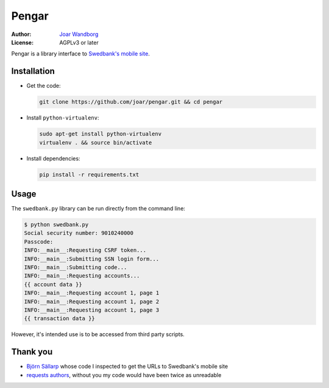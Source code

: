 ========
 Pengar
========

:Author: `Joar Wandborg <http://wandborg.se>`_
:License: AGPLv3 or later

Pengar is a library interface to `Swedbank's mobile site`_.

.. _`swedbank's mobile site`: https://mobilbank.swedbank.se/


--------------
 Installation
--------------

-   Get the code:

    .. code-block:: bash

        git clone https://github.com/joar/pengar.git && cd pengar

-   Install ``python-virtualenv``:

    .. code-block:: bash

        sudo apt-get install python-virtualenv
        virtualenv . && source bin/activate

-   Install dependencies:

    .. code-block:: bash

        pip install -r requirements.txt


-------
 Usage
-------

The ``swedbank.py`` library can be run directly from the command line:

.. code-block:: bash

    $ python swedbank.py
    Social security number: 9010240000
    Passcode:
    INFO:__main__:Requesting CSRF token...
    INFO:__main__:Submitting SSN login form...
    INFO:__main__:Submitting code...
    INFO:__main__:Requesting accounts...
    {{ account data }}
    INFO:__main__:Requesting account 1, page 1
    INFO:__main__:Requesting account 1, page 2
    INFO:__main__:Requesting account 1, page 3
    {{ transaction data }}

However, it's intended use is to be accessed from third party scripts.

----------
 Thank you
----------

-   `Björn Sällarp`_ whose code I inspected to get the URLs to  Swedbank's
    mobile site

-   `requests authors`_, without you my code would have been twice as
    unreadable


.. _`björn sällarp`: https://github.com/bjornsallarp
.. _`requests authors`: http://docs.python-requests.org/en/latest/dev/authors/
